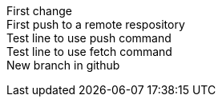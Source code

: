 First change +
First push to a remote respository +
Test line to use push command +
Test line to use fetch command +
New branch in github +
